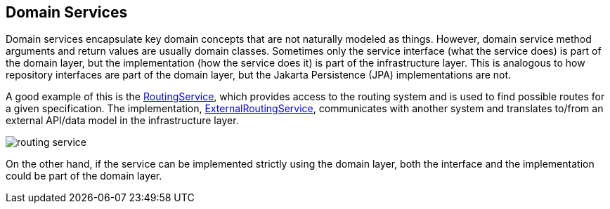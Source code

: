 == Domain Services

Domain services encapsulate key domain concepts that are not naturally modeled as things. However, domain service method arguments and 
return values are usually domain classes. Sometimes only the service interface (what the service does) is part of the domain layer,
but the implementation (how the service does it) is part of the infrastructure layer. This is analogous to how repository interfaces 
are part of the domain layer, but the Jakarta Persistence (JPA) implementations are not.

A good example of this is the 
https://github.com/eclipse-ee4j/cargotracker/blob/master/src/main/java/org/eclipse/cargotracker/domain/service/RoutingService.java[RoutingService], 
which provides access to the routing system and is used to find possible routes for a given specification. The implementation, 
https://github.com/eclipse-ee4j/cargotracker/blob/master/src/main/java/org/eclipse/cargotracker/infrastructure/routing/ExternalRoutingService.java[ExternalRoutingService], 
communicates with another system and translates to/from an external API/data model in the infrastructure layer.

image::routing_service.png[]

On the other hand, if the service can be implemented strictly using the domain layer, both the interface and the implementation could be 
part of the domain layer.
